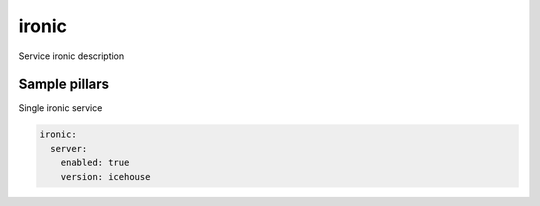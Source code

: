 
==================================
ironic
==================================

Service ironic description

Sample pillars
==============

Single ironic service

.. code-block:: yaml

    ironic:
      server:
        enabled: true
        version: icehouse


